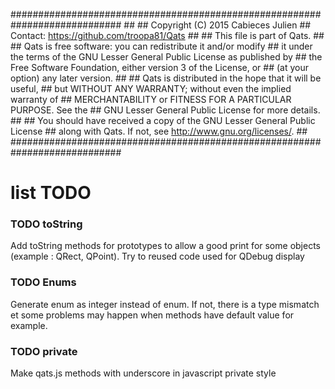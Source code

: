 ############################################################################
##
## Copyright (C) 2015 Cabieces Julien
## Contact: https://github.com/troopa81/Qats
##
## This file is part of Qats.
##
## Qats is free software: you can redistribute it and/or modify
## it under the terms of the GNU Lesser General Public License as published by
## the Free Software Foundation, either version 3 of the License, or
## (at your option) any later version.
##
## Qats is distributed in the hope that it will be useful,
## but WITHOUT ANY WARRANTY; without even the implied warranty of
## MERCHANTABILITY or FITNESS FOR A PARTICULAR PURPOSE.  See the
## GNU Lesser General Public License for more details.
##
## You should have received a copy of the GNU Lesser General Public License
## along with Qats. If not, see <http://www.gnu.org/licenses/>.
##
############################################################################

* list TODO
*** TODO toString
	Add toString methods for prototypes to allow a good print for some objects
	(example : QRect, QPoint). Try to reused code used for QDebug display 
*** TODO Enums
	Generate enum as integer instead of enum. If not, there is a type mismatch
	et some problems may happen when methods have default value for example.
*** TODO private 
	Make qats.js methods with underscore in javascript private style
	
